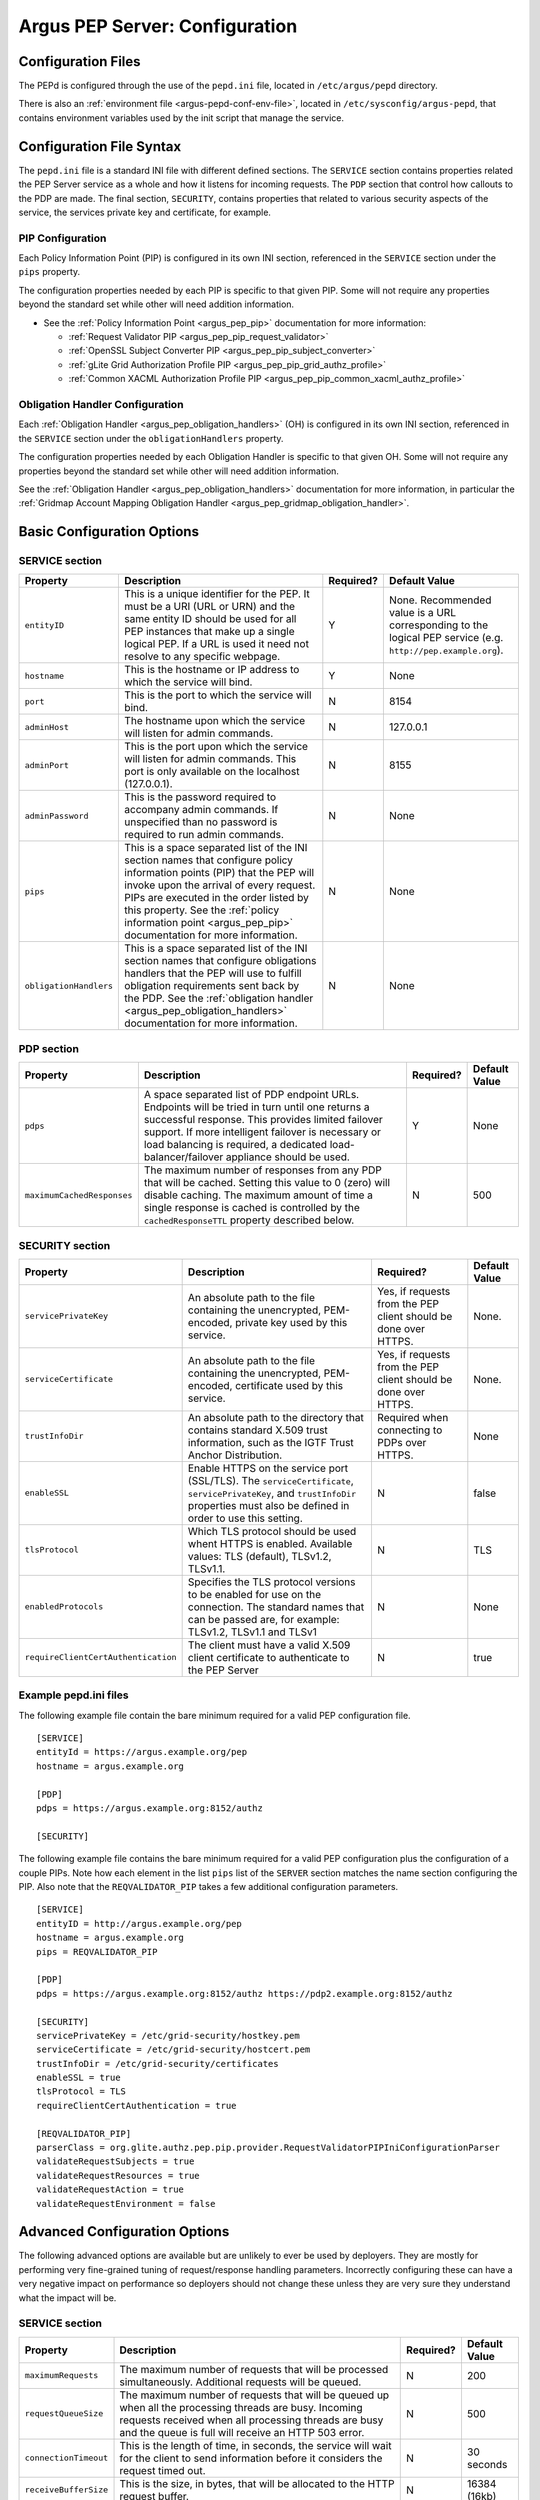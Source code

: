 .. _argus_pepd_configuration:

Argus PEP Server: Configuration
===============================

Configuration Files
-------------------
The PEPd is configured through the use of the ``pepd.ini`` file,
located in ``/etc/argus/pepd`` directory.

There is also an :ref:`environment file <argus-pepd-conf-env-file>`,
located in ``/etc/sysconfig/argus-pepd``,
that contains environment variables used by the init script that manage the
service.


Configuration File Syntax
-------------------------

The ``pepd.ini`` file is a standard INI file with different defined
sections. The ``SERVICE`` section contains properties related the PEP
Server service as a whole and how it listens for incoming requests. The
``PDP`` section that control how callouts to the PDP are made. The final
section, ``SECURITY``, contains properties that related to various
security aspects of the service, the services private key and
certificate, for example.

PIP Configuration
~~~~~~~~~~~~~~~~~

Each Policy Information Point (PIP) is configured in its own INI
section, referenced in the ``SERVICE`` section under the ``pips``
property.

The configuration properties needed by each PIP is specific to that
given PIP. Some will not require any properties beyond the standard set
while other will need addition information.

-  See the :ref:`Policy Information Point <argus_pep_pip>` documentation for
   more information:

   - :ref:`Request Validator PIP <argus_pep_pip_request_validator>`
   - :ref:`OpenSSL Subject Converter PIP <argus_pep_pip_subject_converter>`
   - :ref:`gLite Grid Authorization Profile PIP <argus_pep_pip_grid_authz_profile>`
   - :ref:`Common XACML Authorization Profile PIP <argus_pep_pip_common_xacml_authz_profile>`

Obligation Handler Configuration
~~~~~~~~~~~~~~~~~~~~~~~~~~~~~~~~

Each :ref:`Obligation Handler <argus_pep_obligation_handlers>` (OH) is configured in its own INI section,
referenced in the ``SERVICE`` section under the ``obligationHandlers``
property.

The configuration properties needed by each Obligation Handler is
specific to that given OH. Some will not require any properties beyond
the standard set while other will need addition information.

See the :ref:`Obligation Handler <argus_pep_obligation_handlers>` documentation for more
information, in particular the :ref:`Gridmap Account Mapping Obligation Handler <argus_pep_gridmap_obligation_handler>`.

Basic Configuration Options
---------------------------

SERVICE section
~~~~~~~~~~~~~~~

+------------------------+------------------------------------------------------------------------------------------------------------------------------------------------------------------------------------------------------------------------------------------------------------------------------------------------------------------------+-----------+--------------------------------------------------------------------------------------------------------------+
| Property               | Description                                                                                                                                                                                                                                                                                                            | Required? | Default Value                                                                                                |
+========================+========================================================================================================================================================================================================================================================================================================================+===========+==============================================================================================================+
| ``entityID``           | This is a unique identifier for the PEP. It must be a URI (URL or URN) and the same entity ID should be used for all PEP instances that make up a single logical PEP. If a URL is used it need not resolve to any specific webpage.                                                                                    | Y         | None. Recommended value is a URL corresponding to the logical PEP service (e.g. ``http://pep.example.org``). |
+------------------------+------------------------------------------------------------------------------------------------------------------------------------------------------------------------------------------------------------------------------------------------------------------------------------------------------------------------+-----------+--------------------------------------------------------------------------------------------------------------+
| ``hostname``           | This is the hostname or IP address to which the service will bind.                                                                                                                                                                                                                                                     | Y         | None                                                                                                         |
+------------------------+------------------------------------------------------------------------------------------------------------------------------------------------------------------------------------------------------------------------------------------------------------------------------------------------------------------------+-----------+--------------------------------------------------------------------------------------------------------------+
| ``port``               | This is the port to which the service will bind.                                                                                                                                                                                                                                                                       | N         | 8154                                                                                                         |
+------------------------+------------------------------------------------------------------------------------------------------------------------------------------------------------------------------------------------------------------------------------------------------------------------------------------------------------------------+-----------+--------------------------------------------------------------------------------------------------------------+
| ``adminHost``          | The hostname upon which the service will listen for admin commands.                                                                                                                                                                                                                                                    | N         | 127.0.0.1                                                                                                    |
+------------------------+------------------------------------------------------------------------------------------------------------------------------------------------------------------------------------------------------------------------------------------------------------------------------------------------------------------------+-----------+--------------------------------------------------------------------------------------------------------------+
| ``adminPort``          | This is the port upon which the service will listen for admin commands. This port is only available on the localhost (127.0.0.1).                                                                                                                                                                                      | N         | 8155                                                                                                         |
+------------------------+------------------------------------------------------------------------------------------------------------------------------------------------------------------------------------------------------------------------------------------------------------------------------------------------------------------------+-----------+--------------------------------------------------------------------------------------------------------------+
| ``adminPassword``      | This is the password required to accompany admin commands. If unspecified than no password is required to run admin commands.                                                                                                                                                                                          | N         | None                                                                                                         |
+------------------------+------------------------------------------------------------------------------------------------------------------------------------------------------------------------------------------------------------------------------------------------------------------------------------------------------------------------+-----------+--------------------------------------------------------------------------------------------------------------+
| ``pips``               | This is a space separated list of the INI section names that configure policy information points (PIP) that the PEP will invoke upon the arrival of every request. PIPs are executed in the order listed by this property. See the :ref:`policy information point <argus_pep_pip>` documentation for more information. | N         | None                                                                                                         |
+------------------------+------------------------------------------------------------------------------------------------------------------------------------------------------------------------------------------------------------------------------------------------------------------------------------------------------------------------+-----------+--------------------------------------------------------------------------------------------------------------+
| ``obligationHandlers`` | This is a space separated list of the INI section names that configure obligations handlers that the PEP will use to fulfill obligation requirements sent back by the PDP. See the :ref:`obligation handler <argus_pep_obligation_handlers>` documentation for more information.                                       | N         | None                                                                                                         |
+------------------------+------------------------------------------------------------------------------------------------------------------------------------------------------------------------------------------------------------------------------------------------------------------------------------------------------------------------+-----------+--------------------------------------------------------------------------------------------------------------+

PDP section
~~~~~~~~~~~

+----------------------------+-----------------------------------------------------------------------------------------------------------------------------------------------------------------------------------------------------------------------------------------------------------------------------------------------------+-----------+---------------+
| Property                   | Description                                                                                                                                                                                                                                                                                         | Required? | Default Value |
+============================+=====================================================================================================================================================================================================================================================================================================+===========+===============+
| ``pdps``                   | A space separated list of PDP endpoint URLs. Endpoints will be tried in turn until one returns a successful response. This provides limited failover support. If more intelligent failover is necessary or load balancing is required, a dedicated load-balancer/failover appliance should be used. | Y         | None          |
+----------------------------+-----------------------------------------------------------------------------------------------------------------------------------------------------------------------------------------------------------------------------------------------------------------------------------------------------+-----------+---------------+
| ``maximumCachedResponses`` | The maximum number of responses from any PDP that will be cached. Setting this value to 0 (zero) will disable caching. The maximum amount of time a single response is cached is controlled by the ``cachedResponseTTL`` property described below.                                                  | N         | 500           |
+----------------------------+-----------------------------------------------------------------------------------------------------------------------------------------------------------------------------------------------------------------------------------------------------------------------------------------------------+-----------+---------------+

SECURITY section
~~~~~~~~~~~~~~~~

+-------------------------------------+-----------------------------------------------------------------------------------------------------------------------------------------------------------------------------------+-----------------------------------------------------------------+---------------+
| Property                            | Description                                                                                                                                                                       | Required?                                                       | Default Value |
+=====================================+===================================================================================================================================================================================+=================================================================+===============+
| ``servicePrivateKey``               | An absolute path to the file containing the unencrypted, PEM-encoded, private key used by this service.                                                                           | Yes, if requests from the PEP client should be done over HTTPS. | None.         |
+-------------------------------------+-----------------------------------------------------------------------------------------------------------------------------------------------------------------------------------+-----------------------------------------------------------------+---------------+
| ``serviceCertificate``              | An absolute path to the file containing the unencrypted, PEM-encoded, certificate used by this service.                                                                           | Yes, if requests from the PEP client should be done over HTTPS. | None.         |
+-------------------------------------+-----------------------------------------------------------------------------------------------------------------------------------------------------------------------------------+-----------------------------------------------------------------+---------------+
| ``trustInfoDir``                    | An absolute path to the directory that contains standard X.509 trust information, such as the IGTF Trust Anchor Distribution.                                                     | Required when connecting to PDPs over HTTPS.                    | None          |
+-------------------------------------+-----------------------------------------------------------------------------------------------------------------------------------------------------------------------------------+-----------------------------------------------------------------+---------------+
| ``enableSSL``                       | Enable HTTPS on the service port (SSL/TLS). The ``serviceCertificate``, ``servicePrivateKey``, and ``trustInfoDir`` properties must also be defined in order to use this setting. | N                                                               | false         |
+-------------------------------------+-----------------------------------------------------------------------------------------------------------------------------------------------------------------------------------+-----------------------------------------------------------------+---------------+
| ``tlsProtocol``                     | Which TLS protocol should be used whent HTTPS is enabled. Available values: TLS (default), TLSv1.2, TLSv1.1.                                                                      | N                                                               | TLS           |
+-------------------------------------+-----------------------------------------------------------------------------------------------------------------------------------------------------------------------------------+-----------------------------------------------------------------+---------------+
| ``enabledProtocols``                | Specifies the TLS protocol versions to be enabled for use on the connection. The standard names that can be passed are, for example: TLSv1.2, TLSv1.1 and TLSv1                   | N                                                               | None          |
+-------------------------------------+-----------------------------------------------------------------------------------------------------------------------------------------------------------------------------------+-----------------------------------------------------------------+---------------+
| ``requireClientCertAuthentication`` | The client must have a valid X.509 client certificate to authenticate to the PEP Server                                                                                           | N                                                               | true          |
+-------------------------------------+-----------------------------------------------------------------------------------------------------------------------------------------------------------------------------------+-----------------------------------------------------------------+---------------+

Example pepd.ini files
~~~~~~~~~~~~~~~~~~~~~~

The following example file contain the bare minimum required for a valid
PEP configuration file.

::

    [SERVICE]
    entityId = https://argus.example.org/pep
    hostname = argus.example.org

    [PDP]
    pdps = https://argus.example.org:8152/authz

    [SECURITY]

The following example file contains the bare minimum required for a
valid PEP configuration plus the configuration of a couple PIPs. Note
how each element in the list ``pips`` list of the ``SERVER`` section
matches the name section configuring the PIP. Also note that the
``REQVALIDATOR_PIP`` takes a few additional configuration parameters.

::

    [SERVICE]
    entityID = http://argus.example.org/pep
    hostname = argus.example.org
    pips = REQVALIDATOR_PIP

    [PDP]
    pdps = https://argus.example.org:8152/authz https://pdp2.example.org:8152/authz

    [SECURITY]
    servicePrivateKey = /etc/grid-security/hostkey.pem
    serviceCertificate = /etc/grid-security/hostcert.pem
    trustInfoDir = /etc/grid-security/certificates
    enableSSL = true
    tlsProtocol = TLS
    requireClientCertAuthentication = true

    [REQVALIDATOR_PIP]
    parserClass = org.glite.authz.pep.pip.provider.RequestValidatorPIPIniConfigurationParser
    validateRequestSubjects = true
    validateRequestResources = true
    validateRequestAction = true
    validateRequestEnvironment = false

Advanced Configuration Options
------------------------------

The following advanced options are available but are unlikely to ever be
used by deployers. They are mostly for performing very fine-grained
tuning of request/response handling parameters. Incorrectly configuring
these can have a very negative impact on performance so deployers should
not change these unless they are very sure they understand what the
impact will be.

SERVICE section
~~~~~~~~~~~~~~~

+-----------------------+-----------------------------------------------------------------------------------------------------------------------------------------------------------------------------------------------------------------------+-----------+---------------+
| Property              | Description                                                                                                                                                                                                           | Required? | Default Value |
+=======================+=======================================================================================================================================================================================================================+===========+===============+
| ``maximumRequests``   | The maximum number of requests that will be processed simultaneously. Additional requests will be queued.                                                                                                             | N         | 200           |
+-----------------------+-----------------------------------------------------------------------------------------------------------------------------------------------------------------------------------------------------------------------+-----------+---------------+
| ``requestQueueSize``  | The maximum number of requests that will be queued up when all the processing threads are busy. Incoming requests received when all processing threads are busy and the queue is full will receive an HTTP 503 error. | N         | 500           |
+-----------------------+-----------------------------------------------------------------------------------------------------------------------------------------------------------------------------------------------------------------------+-----------+---------------+
| ``connectionTimeout`` | This is the length of time, in seconds, the service will wait for the client to send information before it considers the request timed out.                                                                           | N         | 30 seconds    |
+-----------------------+-----------------------------------------------------------------------------------------------------------------------------------------------------------------------------------------------------------------------+-----------+---------------+
| ``receiveBufferSize`` | This is the size, in bytes, that will be allocated to the HTTP request buffer.                                                                                                                                        | N         | 16384 (16kb)  |
+-----------------------+-----------------------------------------------------------------------------------------------------------------------------------------------------------------------------------------------------------------------+-----------+---------------+
| ``sendBufferSize``    | This is the size, in bytes, that will be allocated to the HTTP response buffer.                                                                                                                                       | N         | 16384 (16kb)  |
+-----------------------+-----------------------------------------------------------------------------------------------------------------------------------------------------------------------------------------------------------------------+-----------+---------------+

PDP section
~~~~~~~~~~~

+-----------------------+-----------------------------------------------------------------------------------------------------------------------------------------------------+----------+------------------+
| Property              | Description                                                                                                                                         | Required | Default Value    |
+=======================+=====================================================================================================================================================+==========+==================+
| ``maximumRequests``   | The maximum number of simultaneous requests that will be made to the PDP. Additional requests will wait until a free request slot becomes available | No       | 200              |
+-----------------------+-----------------------------------------------------------------------------------------------------------------------------------------------------+----------+------------------+
| ``cachedResponseTTL`` | The length of time, in seconds, for which a response will be cached                                                                                 | No       | 600 (10 minutes) |
+-----------------------+-----------------------------------------------------------------------------------------------------------------------------------------------------+----------+------------------+
| ``connectionTimeout`` | This is the length of time, in seconds, the PDP client will wait for the PDP to send information before it considers the request timed out          | No       | 30               |
+-----------------------+-----------------------------------------------------------------------------------------------------------------------------------------------------+----------+------------------+
| ``receiveBufferSize`` | This is the size, in bytes, that will be allocated to the PDP client send buffer                                                                    | None     | 16384 (16 KB)    |
+-----------------------+-----------------------------------------------------------------------------------------------------------------------------------------------------+----------+------------------+
| ``sendBufferSize``    | This is the size, in bytes, that will be allocated to the PDP client request buffer                                                                 | None     | 16384 (16 KB)}   |
+-----------------------+-----------------------------------------------------------------------------------------------------------------------------------------------------+----------+------------------+


SECURITY section
~~~~~~~~~~~~~~~~

+----------------------+---------------------------------------------------------------------------------------------------------------+-----------+---------------+
| Property             | Description                                                                                                   | Required? | Default Value |
+======================+===============================================================================================================+===========+===============+
| ``trustInfoRefresh`` | The frequency, in minutes, that the trust material specified by ``trustInfoDir`` will be checked for updates. | N         | 60 (1 hour)   |
+----------------------+---------------------------------------------------------------------------------------------------------------+-----------+---------------+


.. _argus-pepd-conf-env-file:

Environment file
----------------

In the ``/etc/sysconfig/argus-pepd`` file are defined Argus PEPd environment variables,
described in the table below.

+----------------------+----------------------------------------------+--------------------------------------------------------------------------------------------------------+
| Variable             | Default value                                | Description                                                                                            |
+======================+==============================================+========================================================================================================+
| ``JAVACMD``          | ``/usr/bin/java``                            | Absolute path of the JVM executable.                                                                   |
+----------------------+----------------------------------------------+--------------------------------------------------------------------------------------------------------+
| ``PEPD_JOPTS``       | ``-Xmx256M -Djdk.tls.trustNameService=true`` | Optional parameters to pass to the JVM when PEPd is started/stopped                                    |
+----------------------+----------------------------------------------+--------------------------------------------------------------------------------------------------------+
| ``PEPD_START_JOPTS`` | empty                                        | Optional parameters to pass to the JVM only when PEPd is started; useful to enable JMX or remote debug |
+----------------------+----------------------------------------------+--------------------------------------------------------------------------------------------------------+
| ``PEPD_HOME``        | ``/usr/share/argus/pepd``                    | Absolute path of PEPd installation directory                                                           |
+----------------------+----------------------------------------------+--------------------------------------------------------------------------------------------------------+
| ``PEPD_CONF``        | ``/etc/argus/pepd/pepd.ini``                 | Absolute path of PEPd configuration file.                                                              |
+----------------------+----------------------------------------------+--------------------------------------------------------------------------------------------------------+
| ``PEPD_CONFDIR``     | ``/etc/argus/pepd``                          | Absolute path of PEPd configuration directory.                                                         |
+----------------------+----------------------------------------------+--------------------------------------------------------------------------------------------------------+
| ``PEPD_LOGDIR``      | ``/var/log/argus/pepd``                      | Absolute path of PEPd logs directory.                                                                  |
+----------------------+----------------------------------------------+--------------------------------------------------------------------------------------------------------+
| ``PEPD_LIBDIR``      | ``/var/lib/argus/pepd/lib``                  | Absolute path of PEPd libraries.                                                                       |
+----------------------+----------------------------------------------+--------------------------------------------------------------------------------------------------------+
| ``PEPD_ENDORSEDDIR`` | ``/var/lib/argus/pepd/lib/endorsed``         | Absolute path of PEPd endorsed libraries.                                                              |
+----------------------+----------------------------------------------+--------------------------------------------------------------------------------------------------------+
| ``PEPD_PROVIDEDDIR`` | ``/var/lib/argus/pepd/lib/provided``         | Absolute path of PEPd provided libraries.                                                              |
+----------------------+----------------------------------------------+--------------------------------------------------------------------------------------------------------+
| ``PEPD_PID``         | ``/var/run/argus-pepd.pid``                  | Absolute path of PEPd PID file.                                                                        |
+----------------------+----------------------------------------------+--------------------------------------------------------------------------------------------------------+


.. attention::
   | The option ``-Djdk.tls.trustNameService=true`` is mandatory in Argus version 1.7 with TLS turned on.
   | This system property enforce the host name check to avoid JDK bug https://bugs.openjdk.java.net/browse/JDK-8133196

.. attention::
   | The Argus version 1.7 provides an environment file with the default values described above.
   | In case of update from the previous version, a new file named ``/etc/sysconfig/argus-pepd.rpmnew`` will be created.
   | Manually overwrite the file and restart the service.
